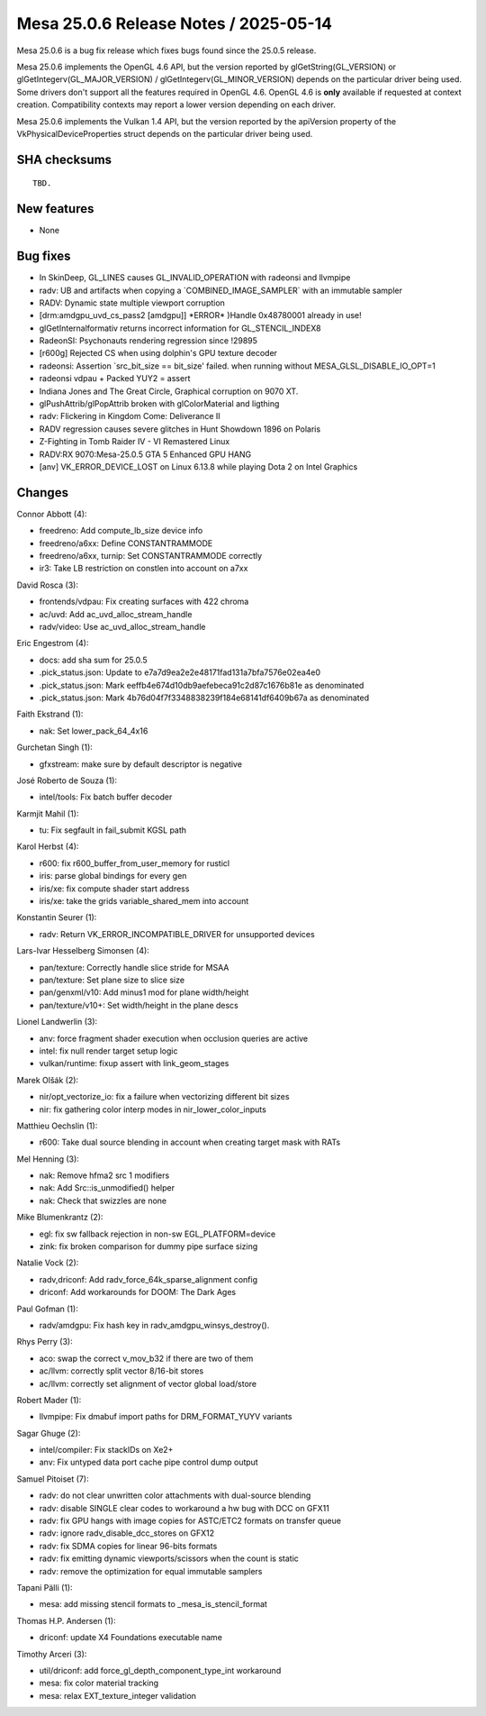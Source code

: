 Mesa 25.0.6 Release Notes / 2025-05-14
======================================

Mesa 25.0.6 is a bug fix release which fixes bugs found since the 25.0.5 release.

Mesa 25.0.6 implements the OpenGL 4.6 API, but the version reported by
glGetString(GL_VERSION) or glGetIntegerv(GL_MAJOR_VERSION) /
glGetIntegerv(GL_MINOR_VERSION) depends on the particular driver being used.
Some drivers don't support all the features required in OpenGL 4.6. OpenGL
4.6 is **only** available if requested at context creation.
Compatibility contexts may report a lower version depending on each driver.

Mesa 25.0.6 implements the Vulkan 1.4 API, but the version reported by
the apiVersion property of the VkPhysicalDeviceProperties struct
depends on the particular driver being used.

SHA checksums
-------------

::

    TBD.


New features
------------

- None


Bug fixes
---------

- In SkinDeep, GL_LINES causes GL_INVALID_OPERATION with radeonsi and llvmpipe
- radv: UB and artifacts when copying a \`COMBINED_IMAGE_SAMPLER` with an immutable sampler
- RADV: Dynamic state multiple viewport corruption
- [drm:amdgpu_uvd_cs_pass2 [amdgpu]] \*ERROR* )Handle 0x48780001 already in use!
- glGetInternalformativ returns incorrect information for GL_STENCIL_INDEX8
- RadeonSI: Psychonauts rendering regression since !29895
- [r600g] Rejected CS when using dolphin's GPU texture decoder
- radeonsi: Assertion \`src_bit_size == bit_size' failed. when running without MESA_GLSL_DISABLE_IO_OPT=1
- radeonsi vdpau + Packed YUY2 = assert
- Indiana Jones and The Great Circle, Graphical corruption on 9070 XT.
- glPushAttrib/glPopAttrib broken with glColorMaterial and ligthing
- radv: Flickering in Kingdom Come: Deliverance II
- RADV regression causes severe glitches in Hunt Showdown 1896 on Polaris
- Z-Fighting in Tomb Raider IV - VI Remastered Linux
- RADV:RX 9070:Mesa-25.0.5 GTA 5 Enhanced GPU HANG
- [anv] VK_ERROR_DEVICE_LOST on Linux 6.13.8 while playing Dota 2 on Intel Graphics


Changes
-------

Connor Abbott (4):

- freedreno: Add compute_lb_size device info
- freedreno/a6xx: Define CONSTANTRAMMODE
- freedreno/a6xx, turnip: Set CONSTANTRAMMODE correctly
- ir3: Take LB restriction on constlen into account on a7xx

David Rosca (3):

- frontends/vdpau: Fix creating surfaces with 422 chroma
- ac/uvd: Add ac_uvd_alloc_stream_handle
- radv/video: Use ac_uvd_alloc_stream_handle

Eric Engestrom (4):

- docs: add sha sum for 25.0.5
- .pick_status.json: Update to e7a7d9ea2e2e48171fad131a7bfa7576e02ea4e0
- .pick_status.json: Mark eeffb4e674d10db9aefebeca91c2d87c1676b81e as denominated
- .pick_status.json: Mark 4b76d04f7f3348838239f184e68141df6409b67a as denominated

Faith Ekstrand (1):

- nak: Set lower_pack_64_4x16

Gurchetan Singh (1):

- gfxstream: make sure by default descriptor is negative

José Roberto de Souza (1):

- intel/tools: Fix batch buffer decoder

Karmjit Mahil (1):

- tu: Fix segfault in fail_submit KGSL path

Karol Herbst (4):

- r600: fix r600_buffer_from_user_memory for rusticl
- iris: parse global bindings for every gen
- iris/xe: fix compute shader start address
- iris/xe: take the grids variable_shared_mem into account

Konstantin Seurer (1):

- radv: Return VK_ERROR_INCOMPATIBLE_DRIVER for unsupported devices

Lars-Ivar Hesselberg Simonsen (4):

- pan/texture: Correctly handle slice stride for MSAA
- pan/texture: Set plane size to slice size
- pan/genxml/v10: Add minus1 mod for plane width/height
- pan/texture/v10+: Set width/height in the plane descs

Lionel Landwerlin (3):

- anv: force fragment shader execution when occlusion queries are active
- intel: fix null render target setup logic
- vulkan/runtime: fixup assert with link_geom_stages

Marek Olšák (2):

- nir/opt_vectorize_io: fix a failure when vectorizing different bit sizes
- nir: fix gathering color interp modes in nir_lower_color_inputs

Matthieu Oechslin (1):

- r600: Take dual source blending in account when creating target mask with RATs

Mel Henning (3):

- nak: Remove hfma2 src 1 modifiers
- nak: Add Src::is_unmodified() helper
- nak: Check that swizzles are none

Mike Blumenkrantz (2):

- egl: fix sw fallback rejection in non-sw EGL_PLATFORM=device
- zink: fix broken comparison for dummy pipe surface sizing

Natalie Vock (2):

- radv,driconf: Add radv_force_64k_sparse_alignment config
- driconf: Add workarounds for DOOM: The Dark Ages

Paul Gofman (1):

- radv/amdgpu: Fix hash key in radv_amdgpu_winsys_destroy().

Rhys Perry (3):

- aco: swap the correct v_mov_b32 if there are two of them
- ac/llvm: correctly split vector 8/16-bit stores
- ac/llvm: correctly set alignment of vector global load/store

Robert Mader (1):

- llvmpipe: Fix dmabuf import paths for DRM_FORMAT_YUYV variants

Sagar Ghuge (2):

- intel/compiler: Fix stackIDs on Xe2+
- anv: Fix untyped data port cache pipe control dump output

Samuel Pitoiset (7):

- radv: do not clear unwritten color attachments with dual-source blending
- radv: disable SINGLE clear codes to workaround a hw bug with DCC on GFX11
- radv: fix GPU hangs with image copies for ASTC/ETC2 formats on transfer queue
- radv: ignore radv_disable_dcc_stores on GFX12
- radv: fix SDMA copies for linear 96-bits formats
- radv: fix emitting dynamic viewports/scissors when the count is static
- radv: remove the optimization for equal immutable samplers

Tapani Pälli (1):

- mesa: add missing stencil formats to _mesa_is_stencil_format

Thomas H.P. Andersen (1):

- driconf: update X4 Foundations executable name

Timothy Arceri (3):

- util/driconf: add force_gl_depth_component_type_int workaround
- mesa: fix color material tracking
- mesa: relax EXT_texture_integer validation

